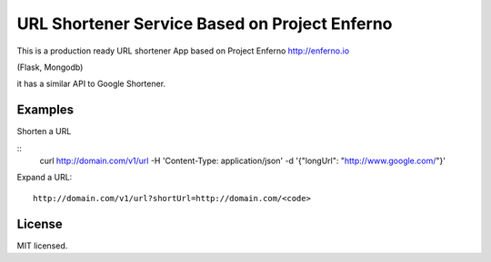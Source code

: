 URL Shortener Service Based on Project Enferno
==============================================

This is a production ready URL shortener App based on Project Enferno http://enferno.io

(Flask, Mongodb)

it has a similar API to Google Shortener.

Examples
---------

Shorten a URL

::
    curl http://domain.com/v1/url  -H 'Content-Type: application/json'  -d '{"longUrl": "http://www.google.com/"}'
::

Expand a URL:

::

    http://domain.com/v1/url?shortUrl=http://domain.com/<code>
::


License
-------

MIT licensed.

